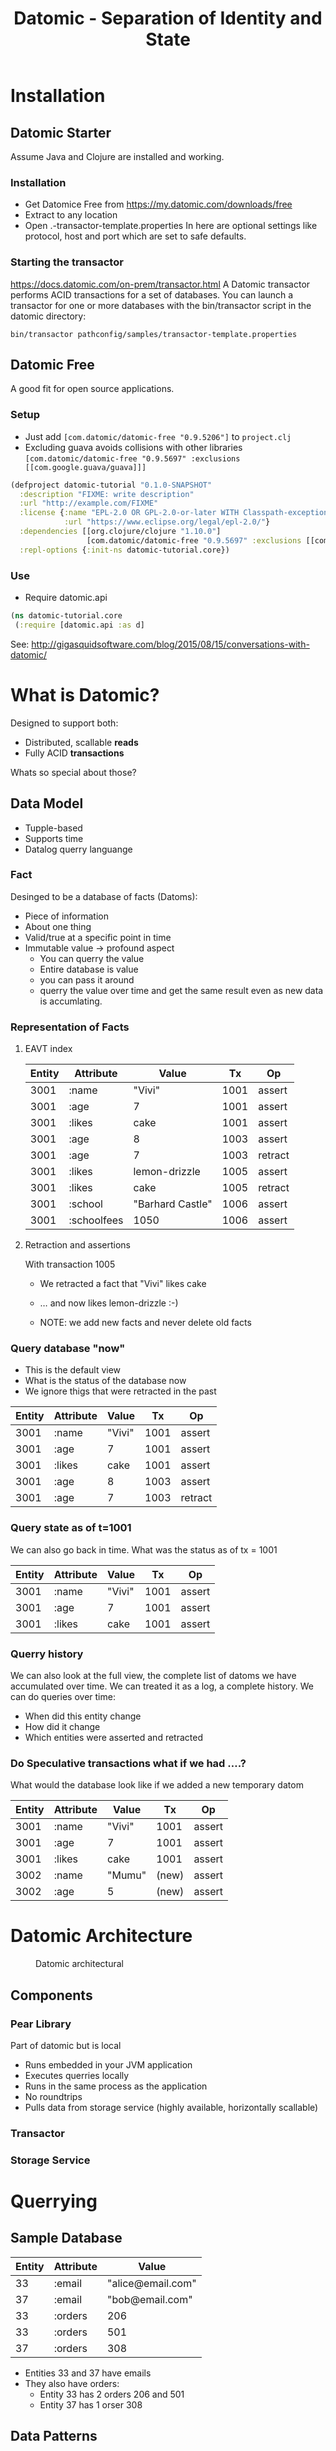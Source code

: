 #+TITLE: Datomic - Separation of Identity and State
#+Author s1i5fs


* Installation

** Datomic Starter
Assume Java and Clojure are installed and working.

*** Installation
- Get Datomice Free from https://my.datomic.com/downloads/free
- Extract to any location
- Open .\config\free-transactor-template.properties
  In here are optional settings like protocol, host and port which are set to safe defaults.

*** Starting the transactor
https://docs.datomic.com/on-prem/transactor.html
A Datomic transactor performs ACID transactions for a set of databases. 
You can launch a transactor for one or more databases with the bin/transactor 
script in the datomic directory: 

=bin/transactor pathconfig/samples/transactor-template.properties=


** Datomic Free
    A good fit for open source applications. 

*** Setup
    - Just add =[com.datomic/datomic-free "0.9.5206"]= to =project.clj=
    - Excluding guava avoids collisions with other libraries
      =[com.datomic/datomic-free "0.9.5697" :exclusions [[com.google.guava/guava]]]=

#+NAME: leinigen-project
#+BEGIN_SRC clojure
(defproject datomic-tutorial "0.1.0-SNAPSHOT"
  :description "FIXME: write description"
  :url "http://example.com/FIXME"
  :license {:name "EPL-2.0 OR GPL-2.0-or-later WITH Classpath-exception-2.0"
            :url "https://www.eclipse.org/legal/epl-2.0/"}
  :dependencies [[org.clojure/clojure "1.10.0"]
                 [com.datomic/datomic-free "0.9.5697" :exclusions [[com.google.guava/guava]]]]
  :repl-options {:init-ns datomic-tutorial.core})
#+END_SRC


*** Use
 
 - Require datomic.api

#+NAME: namespace-import
#+BEGIN_SRC clojure
 (ns datomic-tutorial.core
  (:require [datomic.api :as d]
#+END_SRC    

See: http://gigasquidsoftware.com/blog/2015/08/15/conversations-with-datomic/


* What is Datomic?
Designed to support both:
 - Distributed, scallable *reads*
 - Fully ACID *transactions*

Whats so special about those?

** Data Model
 - Tupple-based
 - Supports time
 - Datalog querry languange

*** Fact
Desinged to be a database of facts (Datoms):
 - Piece of information
 - About one thing
 - Valid/true at a specific point in time
 - Immutable value -> profound aspect
   - You can querry the value
   - Entire database is value
   - you can pass it around
   - querry the value over time and get the same result even as new data is accumlating.


*** Representation of Facts

**** EAVT index 

| Entity | Attribute   | Value            |   Tx | Op      |
|--------+-------------+------------------+------+---------|
|   3001 | :name       | "Vivi"           | 1001 | assert  |
|   3001 | :age        | 7                | 1001 | assert  |
|   3001 | :likes      | cake             | 1001 | assert  |
|   3001 | :age        | 8                | 1003 | assert  |
|   3001 | :age        | 7                | 1003 | retract |
|   3001 | :likes      | lemon-drizzle    | 1005 | assert  |
|   3001 | :likes      | cake             | 1005 | retract |
|   3001 | :school     | "Barhard Castle" | 1006 | assert  |
|   3001 | :schoolfees | 1050             | 1006 | assert  |


**** Retraction and assertions 
With transaction 1005 
 * We retracted a fact that "Vivi" likes cake 
 * ... and now likes lemon-drizzle :-) 

 * NOTE: we add new facts and never delete old facts


*** Query database "now"
    - This is the default view
    - What is the status of the database now
    - We ignore thigs that were retracted in the past

| Entity | Attribute |  Value |   Tx | Op      |
|--------+-----------+--------+------+---------|
|   3001 | :name     | "Vivi" | 1001 | assert  |
|   3001 | :age      |      7 | 1001 | assert  |
|   3001 | :likes    |   cake | 1001 | assert  |
|   3001 | :age      |      8 | 1003 | assert  |
|   3001 | :age      |      7 | 1003 | retract |


*** Query state as of t=1001  
We can also go back in time. What was the status as of tx = 1001

| Entity | Attribute | Value  |   Tx | Op     |
|--------+-----------+--------+------+--------|
|   3001 | :name     | "Vivi" | 1001 | assert |
|   3001 | :age      | 7      | 1001 | assert |
|   3001 | :likes    | cake   | 1001 | assert |


*** Querry history
We can also look at the full view, the complete list of datoms we have accumulated over time.
We can treated it as a log, a complete history. 
We can do queries over time:
 - When did this entity change
 - How did it change
 - Which entities were asserted and retracted


*** Do Speculative transactions what if we had ....?
What would the database look like if we added a new temporary datom

| Entity | Attribute | Value  |    Tx | Op     |
|--------+-----------+--------+-------+--------|
|   3001 | :name     | "Vivi" |  1001 | assert |
|   3001 | :age      | 7      |  1001 | assert |
|   3001 | :likes    | cake   |  1001 | assert |
|   3002 | :name     | "Mumu" | (new) | assert |
|   3002 | :age      | 5      | (new) | assert |


* Datomic Architecture

#+CAPTION: Datomic architectural
#+NAME: fig:architecture
  [[./resources/architecture.jpg]]

** Components 

*** Pear Library
    Part of datomic but is local
   + Runs embedded in your JVM application
   + Executes querries locally
   + Runs in the same process as the application
   + No roundtrips
   + Pulls data from storage service (highly available, horizontally scallable)


*** Transactor


*** Storage Service


* Querrying

** Sample Database 
 
| Entity | Attribute | Value             |
|--------+-----------+-------------------|
|     33 | :email    | "alice@email.com" |
|     37 | :email    | "bob@email.com"   |
|     33 | :orders   | 206               |
|     33 | :orders   | 501               |
|     37 | :orders   | 308               |


 - Entities 33 and 37 have emails
 - They also have orders:
   * Entity 33 has 2 orders 206 and 501
   * Entity 37 has 1 orser 308




** Data Patterns
Querrying is based on a variant of Datalog 
Querrying uses data patterns which are tuples consisiting of E, A and V.
It constrains results and binds variables starting with a "?"

#+CAPTION: Datomic data patterns
#+NAME: fig:data-pattern
[[./resources/data-pattern.jpg]]

Example pattern: comstrains entites with an email and binds value to ?e

*[?e :email "alice@email.com"]*


** Query Clause
The full query has 3 main clauses:

 1. :find - what to find and return as a result for the query
 2. :in - inputs to the query, the first is the database value
 3. :where - pattern to match describing what we are looking for

#+CAPTION: Datomic data patterns
#+NAME: fig:data-pattern
[[./resources/query-clause.jpg
]]
NOTE: the queries are local not sent to a remote server

** Query API




